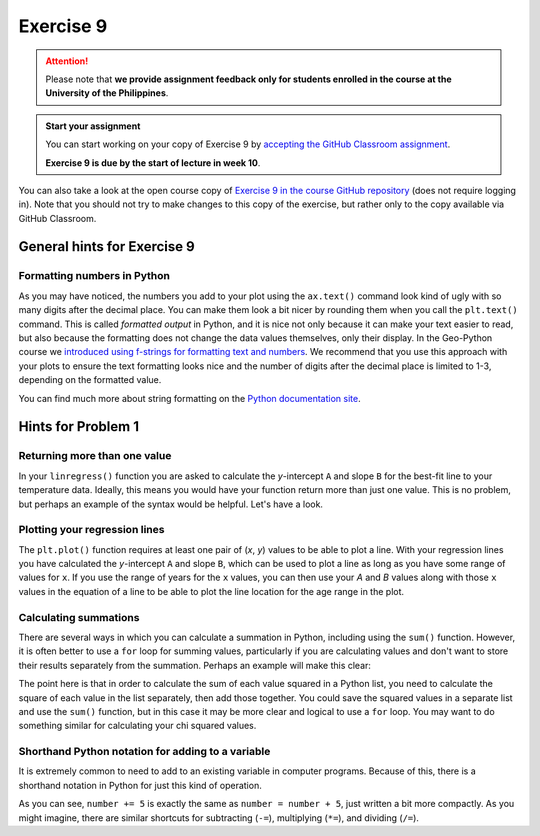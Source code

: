 Exercise 9
==========

.. attention::

    Please note that **we provide assignment feedback only for students enrolled in the course at the University of the Philippines**.

.. admonition:: Start your assignment

    You can start working on your copy of Exercise 9 by `accepting the GitHub Classroom assignment <https://classroom.github.com/a/t8HYv8oX>`__.

    **Exercise 9 is due by the start of lecture in week 10**.

You can also take a look at the open course copy of `Exercise 9 in the course GitHub repository <https://github.com/NIGS-GeoPython-2023/ex-9>`__ (does not require logging in).
Note that you should not try to make changes to this copy of the exercise, but rather only to the copy available via GitHub Classroom.

General hints for Exercise 9
----------------------------

Formatting numbers in Python
~~~~~~~~~~~~~~~~~~~~~~~~~~~~

As you may have noticed, the numbers you add to your plot using the ``ax.text()`` command look kind of ugly with so many digits after the decimal place.
You can make them look a bit nicer by rounding them when you call the ``plt.text()`` command.
This is called *formatted output* in Python, and it is nice not only because it can make your text easier to read, but also because the formatting does not change the data values themselves, only their display.
In the Geo-Python course we `introduced using f-strings for formatting text and numbers <https://geo-python-upd.readthedocs.io/en/latest/notebooks/L2/Python-basic-elements.html#working-with-text-and-numbers>`__.
We recommend that you use this approach with your plots to ensure the text formatting looks nice and the number of digits after the decimal place is limited to 1-3, depending on the formatted value.

You can find much more about string formatting on the `Python documentation site <https://docs.python.org/3.6/library/string.html#formatstrings>`__.

Hints for Problem 1
-------------------

Returning more than one value
~~~~~~~~~~~~~~~~~~~~~~~~~~~~~

In your ``linregress()`` function you are asked to calculate the *y*-intercept ``A`` and slope ``B`` for the best-fit line to your temperature data.
Ideally, this means you would have your function return more than just one value.
This is no problem, but perhaps an example of the syntax would be helpful.
Let's have a look.

.. ipython:: python

    def name_split(name):
        """Splits a full name into first and last names."""
        first = name.split()[0]
        last = name.split()[1]
        return first,last

    boatname = "Boaty McBoatface"
    firstname, lastname = name_split(boatname)
    print(f"The first name is {firstname} and the last name is {lastname}.")

Plotting your regression lines
~~~~~~~~~~~~~~~~~~~~~~~~~~~~~~

The ``plt.plot()`` function requires at least one pair of (*x*, *y*) values to be able to plot a line.
With your regression lines you have calculated the *y*-intercept ``A`` and slope ``B``, which can be used to plot a line as long as you have some range of values for ``x``.
If you use the range of years for the ``x`` values, you can then use your `A` and `B` values along with those ``x`` values in the equation of a line to be able to plot the line location for the age range in the plot.

Calculating summations
~~~~~~~~~~~~~~~~~~~~~~
There are several ways in which you can calculate a summation in Python, including using the ``sum()`` function.
However, it is often better to use a ``for`` loop for summing values, particularly if you are calculating values and don't want to store their results separately from the summation.
Perhaps an example will make this clear:

.. ipython:: python

    numbers = [1,2,3,4,5,6,7,8,9]
    squaredSum = 0       # Set sum equal to zero before starting for loop
    for i in range(len(numbers)):
        squaredSum = squaredSum + numbers[i]**2.0
    squaredSum
    sum(numbers)         # Sum of the list values
    sum(numbers)**2.0    # Square of the sum of the list values, not equal to squaredSum

The point here is that in order to calculate the sum of each value squared in a Python list, you need to calculate the square of each value in the list separately, then add those together.
You could save the squared values in a separate list and use the ``sum()`` function, but in this case it may be more clear and logical to use a ``for`` loop.
You may want to do something similar for calculating your chi squared values.

Shorthand Python notation for adding to a variable
~~~~~~~~~~~~~~~~~~~~~~~~~~~~~~~~~~~~~~~~~~~~~~~~~~
It is extremely common to need to add to an existing variable in computer programs.
Because of this, there is a shorthand notation in Python for just this kind of operation.

.. ipython:: python

    number = 34
    number = number + 5
    print(number)
    number += 5
    print(number)

As you can see, ``number += 5`` is exactly the same as ``number = number + 5``, just written a bit more compactly.
As you might imagine, there are similar shortcuts for subtracting (``-=``), multiplying (``*=``), and dividing (``/=``).